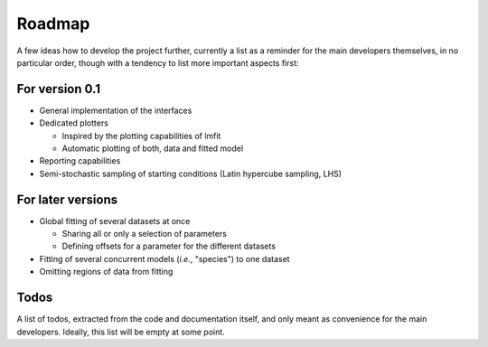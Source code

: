 =======
Roadmap
=======

A few ideas how to develop the project further, currently a list as a reminder for the main developers themselves, in no particular order, though with a tendency to list more important aspects first:


For version 0.1
===============

* General implementation of the interfaces

* Dedicated plotters

  * Inspired by the plotting capabilities of lmfit

  * Automatic plotting of both, data and fitted model

* Reporting capabilities

* Semi-stochastic sampling of starting conditions (Latin hypercube sampling, LHS)



For later versions
==================

* Global fitting of several datasets at once

  * Sharing all or only a selection of parameters

  * Defining offsets for a parameter for the different datasets

* Fitting of several concurrent models (*i.e.*, "species") to one dataset

* Omitting regions of data from fitting


Todos
=====

A list of todos, extracted from the code and documentation itself, and only meant as convenience for the main developers. Ideally, this list will be empty at some point.

.. todolist::

